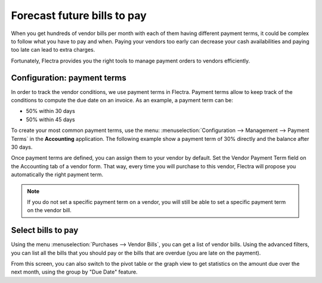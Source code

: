 ============================
Forecast future bills to pay
============================

When you get hundreds of vendor bills per month with each of them having
different payment terms, it could be complex to follow what you have to
pay and when. Paying your vendors too early can decrease your cash
availabilities and paying too late can lead to extra charges.

Fortunately, Flectra provides you the right tools to manage payment orders
to vendors efficiently.

Configuration: payment terms
============================

In order to track the vendor conditions, we use payment terms in Flectra.
Payment terms allow to keep track of the conditions to compute the due
date on an invoice. As an example, a payment term can be:

-  50% within 30 days

-  50% within 45 days

To create your most common payment terms, use the menu: :menuselection:`Configuration -->
Management --> Payment Terms` in the **Accounting** application. The following
example show a payment term of 30% directly and the balance after 30
days.

.. image:: ./media/forecast01.png
  :align: center

Once payment terms are defined, you can assign them to your vendor by
default. Set the Vendor Payment Term field on the Accounting tab of a
vendor form. That way, every time you will purchase to this vendor, Flectra
will propose you automatically the right payment term.

.. image:: ./media/forecast02.png
  :align: center

.. note::

    If you do not set a specific payment term on a vendor, you will still be
    able to set a specific payment term on the vendor bill.


Select bills to pay
===================

Using the menu :menuselection:`Purchases --> Vendor Bills`, you can get a list of vendor
bills. Using the advanced filters, you can list all the bills that you
should pay or the bills that are overdue (you are late on the payment).

.. image:: ./media/forecast04.png
  :align: center

From this screen, you can also switch to the pivot table or the graph
view to get statistics on the amount due over the next month, using the
group by "Due Date" feature.
